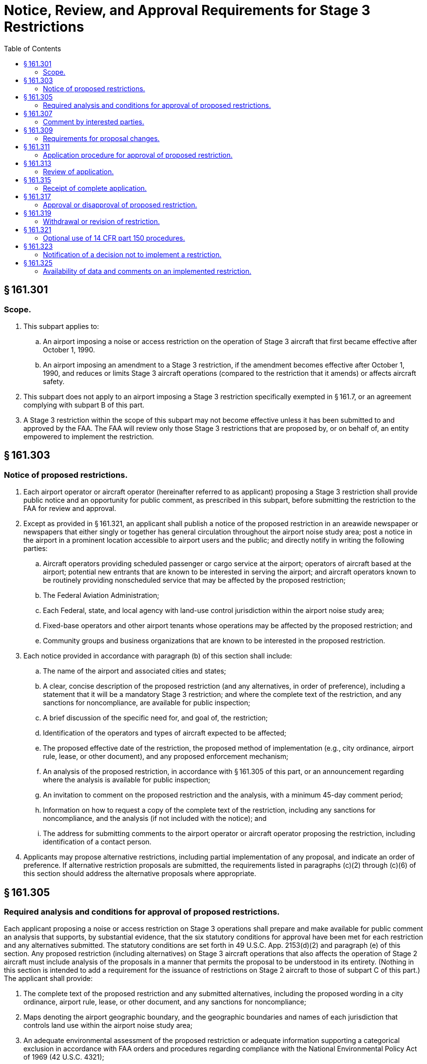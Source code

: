 # Notice, Review, and Approval Requirements for Stage 3 Restrictions
:toc:

## § 161.301

### Scope.

. This subpart applies to:
.. An airport imposing a noise or access restriction on the operation of Stage 3 aircraft that first became effective after October 1, 1990.
.. An airport imposing an amendment to a Stage 3 restriction, if the amendment becomes effective after October 1, 1990, and reduces or limits Stage 3 aircraft operations (compared to the restriction that it amends) or affects aircraft safety.
. This subpart does not apply to an airport imposing a Stage 3 restriction specifically exempted in § 161.7, or an agreement complying with subpart B of this part.
. A Stage 3 restriction within the scope of this subpart may not become effective unless it has been submitted to and approved by the FAA. The FAA will review only those Stage 3 restrictions that are proposed by, or on behalf of, an entity empowered to implement the restriction.

## § 161.303

### Notice of proposed restrictions.

. Each airport operator or aircraft operator (hereinafter referred to as applicant) proposing a Stage 3 restriction shall provide public notice and an opportunity for public comment, as prescribed in this subpart, before submitting the restriction to the FAA for review and approval.
. Except as provided in § 161.321, an applicant shall publish a notice of the proposed restriction in an areawide newspaper or newspapers that either singly or together has general circulation throughout the airport noise study area; post a notice in the airport in a prominent location accessible to airport users and the public; and directly notify in writing the following parties:
.. Aircraft operators providing scheduled passenger or cargo service at the airport; operators of aircraft based at the airport; potential new entrants that are known to be interested in serving the airport; and aircraft operators known to be routinely providing nonscheduled service that may be affected by the proposed restriction;
.. The Federal Aviation Administration;
.. Each Federal, state, and local agency with land-use control jurisdiction within the airport noise study area;
.. Fixed-base operators and other airport tenants whose operations may be affected by the proposed restriction; and
.. Community groups and business organizations that are known to be interested in the proposed restriction.
. Each notice provided in accordance with paragraph (b) of this section shall include:
.. The name of the airport and associated cities and states;
.. A clear, concise description of the proposed restriction (and any alternatives, in order of preference), including a statement that it will be a mandatory Stage 3 restriction; and where the complete text of the restriction, and any sanctions for noncompliance, are available for public inspection;
.. A brief discussion of the specific need for, and goal of, the restriction;
.. Identification of the operators and types of aircraft expected to be affected;
.. The proposed effective date of the restriction, the proposed method of implementation (e.g., city ordinance, airport rule, lease, or other document), and any proposed enforcement mechanism;
.. An analysis of the proposed restriction, in accordance with § 161.305 of this part, or an announcement regarding where the analysis is available for public inspection;
.. An invitation to comment on the proposed restriction and the analysis, with a minimum 45-day comment period;
.. Information on how to request a copy of the complete text of the restriction, including any sanctions for noncompliance, and the analysis (if not included with the notice); and
.. The address for submitting comments to the airport operator or aircraft operator proposing the restriction, including identification of a contact person.
. Applicants may propose alternative restrictions, including partial implementation of any proposal, and indicate an order of preference. If alternative restriction proposals are submitted, the requirements listed in paragraphs (c)(2) through (c)(6) of this section should address the alternative proposals where appropriate.

## § 161.305

### Required analysis and conditions for approval of proposed restrictions.

Each applicant proposing a noise or access restriction on Stage 3 operations shall prepare and make available for public comment an analysis that supports, by substantial evidence, that the six statutory conditions for approval have been met for each restriction and any alternatives submitted. The statutory conditions are set forth in 49 U.S.C. App. 2153(d)(2) and paragraph (e) of this section. Any proposed restriction (including alternatives) on Stage 3 aircraft operations that also affects the operation of Stage 2 aircraft must include analysis of the proposals in a manner that permits the proposal to be understood in its entirety. (Nothing in this section is intended to add a requirement for the issuance of restrictions on Stage 2 aircraft to those of subpart C of this part.) The applicant shall provide:

. The complete text of the proposed restriction and any submitted alternatives, including the proposed wording in a city ordinance, airport rule, lease, or other document, and any sanctions for noncompliance;
. Maps denoting the airport geographic boundary, and the geographic boundaries and names of each jurisdiction that controls land use within the airport noise study area;
. An adequate environmental assessment of the proposed restriction or adequate information supporting a categorical exclusion in accordance with FAA orders and procedures regarding compliance with the National Environmental Policy Act of 1969 (42 U.S.C. 4321);
. A summary of the evidence in the submission supporting the six statutory conditions for approval; and
. An analysis of the restriction, demonstrating by substantial evidence that the statutory conditions are met. The analysis must:
.. (*1*) Evidence that the affected carriers have a reasonable chance to continue service at the airport or at other points in the national airport system.
.. (*2*) Evidence that other air carriers are able to provide adequate service to the airport and other points in the system without diminishing competition.
.. (*3*) Evidence that comparable services or facilities are available at another airport controlled by the airport operator in the market area, including services available at other airports.
              
.. (*4*) Evidence that alternative transportation service can be attained through other means of transportation.
.. (*5*) Information on the absence of adverse evidence or adverse comments with respect to undue burden in the notice process required in § 161.303, or alternatively in § 161.321, of this part as evidence that there is no undue burden.

(*A*) Airport development projects be reasonably consistent with plans of public agencies that are authorized to plan for the development of the area around the airport; and

(*B*) The sponsor give fair consideration to the interests of communities in or near where the project may be located; take appropriate action, including the adoption of zoning laws, to the extent reasonable, to restrict the use of land near the airport to activities and purposes compatible with normal airport operations; and not cause or permit any change in land use, within its jurisdiction, that will reduce the compatibility (with respect to the airport) of any noise compatibility program measures upon which federal funds have been expended.

(*A*) Maps of the airport noise study area overlaid with noise contours as specified in §§ 161.9 and 161.11 of this part;

(*B*) The number of people and the noncompatible land uses within the airport noise study area with and without the proposed restriction for each year the noise restriction is analyzed;

(*C*) Technical data supporting the noise impact analysis, including the classes of aircraft, fleet mix, runway use percentage, and day/night breakout of operations; and

(*D*) Data on current and projected airport activity that would exist in the absence of the proposed restriction.

(B) At the applicant's discretion, information may also be submitted as follows:

(ii) *Condition 2: The restriction does not create an undue burden on interstate or foreign commerce.* (A) Essential information needed to demonstrate this statutory condition includes:

(*A*) Any additional cost of continuing aircraft operations under the restriction, including reasonably available information concerning any net capital costs of acquiring or retrofitting aircraft (net of salvage value and operating efficiencies) by aviation user class; and any incremental recurring costs;

(*B*) Costs associated with altered or discontinued aircraft operations, such as reasonably available information concerning loss to carriers of operating profits; decreases in passenger and shipper consumer surplus by aviation user class; loss in profits associated with other airport services or other entities: and/or any significant economic effect on parties other than aviation users.

(*C*) Costs associated with implementing nonaircraft restrictions or nonaircraft components of restrictions, such as reasonably available information concerning estimates of capital costs for real property, including redevelopment, soundproofing, noise easements, and purchase of property interests; and estimates of associated incremental recurring costs; or an explanation of the legal or other impediments to implementing such restrictions.

(*D*) Estimated benefits of the proposed restriction and alternative restrictions that consider, as appropriate, anticipated increase in real estate values and future construction cost (such as sound insulation) savings; anticipated increase in airport revenues; quantification of the noise benefits, such as number of people removed from noise contours and improved work force and/or educational productivity, if any; valuation of positive safety effects, if any; and/or other qualitative benefits, including improvements in quality of life.

(B) At the applicant's discretion, information may also be submitted as follows:

(iii) *Condition 3: The proposed restriction maintains safe and efficient use of the navigable airspace.* Essential information needed to demonstrate this statutory condition includes evidence that the proposed restriction maintains safe and efficient use of the navigable airspace based upon:

(A) Identification of airspace and obstacles to navigation in the vicinity of the airport; and

(B) An analysis of the effects of the proposed restriction with respect to use of airspace in the vicinity of the airport, substantiating that the restriction maintains or enhances safe and efficient use of the navigable airspace. The analysis shall include a description of the methods and data used.

(iv) *Condition 4: The proposed restriction does not conflict with any existing Federal statute or regulation.* Essential information needed to demonstrate this condition includes evidence demonstrating that no conflict is presented between the proposed restriction and any existing Federal statute or regulation, including those governing:

(A) Exclusive rights;

(B) Control of aircraft operations; and

(C) Existing Federal grant agreements.

(v) *Condition 5: The applicant has provided adequate opportunity for public comment on the proposed restriction.* Essential information needed to demonstrate this condition includes evidence that there has been adequate opportunity for public comment on the restriction as specified in § 161.303 or § 161.321 of this part.

(vi) *Condition 6: The proposed restriction does not create an undue burden on the national aviation system.* Essential information needed to demonstrate this condition includes evidence that the proposed restriction does not create an undue burden on the national aviation system such as:

(A) An analysis demonstrating that the proposed restriction does not have a substantial adverse effect on existing or planned airport system capacity, on observed or forecast airport system congestion and aircraft delay, and on airspace system capacity or workload;

(B) An analysis demonstrating that nonaircraft alternative measures to achieve the same goals as the proposed subject restrictions are inappropriate;

(C) The absence of comments with respect to imposition of an undue burden on the national aviation system in response to the notice required in § 161.303 or § 161.321.

## § 161.307

### Comment by interested parties.

. Each applicant proposing a restriction shall establish a public docket or similar method for receiving and considering comments, and shall make comments available for inspection by interested parties upon request. Comments must be retained as long as the restriction is in effect.
. Each applicant shall submit to the FAA a summary of any comments received. Upon request by the FAA, the applicant shall submit copies of the comments.

## § 161.309

### Requirements for proposal changes.

. Each applicant shall promptly advise interested parties of any changes to a proposed restriction or alternative restriction that are not encompassed in the proposals submitted, including changes that affect noncompatible land uses or that take place before the effective date of the restriction, and make available these changes to the proposed restriction and its analysis. For the purpose of this paragraph, interested parties include those who received direct notice under § 161.303(b) of this part, or those who were required to be consulted in accordance with the procedures in § 161.321 of this part, and those who commented on the proposed restriction.
. If there are substantial changes to a proposed restriction or the analysis made available prior to the effective date of the restriction, the applicant proposing the restriction shall initiate new notice in accordance with the procedures in § 161.303 or, alternatively, the procedures in § 161.321. These requirements apply to substantial changes that are not encompassed in submitted alternative restriction proposals and their analyses. A substantial change to a restriction includes, but is not limited to, any proposal that would increase the burden on any aviation user class.
. In addition to the information in § 161.303(c), a new notice must indicate that the applicant is revising a previous notice, provide the reason for making the revision, and provide a new effective date (if any) for the restriction.
. If substantial changes requiring a new notice are made during the FAA's 180-day review of the proposed restriction, the applicant submitting the proposed restriction shall notify the FAA in writing that it is withdrawing its proposal from the review process until it has completed additional analysis, public review, and documentation of the public review. Resubmission to the FAA will restart the 180-day review.

## § 161.311

### Application procedure for approval of proposed restriction.

Each applicant proposing a Stage 3 restriction shall submit to the FAA the following information for each restriction and alternative restriction submitted, with a request that the FAA review and approve the proposed Stage 3 noise or access restriction:

. A summary of evidence of the fulfillment of conditions for approval, as specified in § 161.305;
. An analysis as specified in § 161.305, as appropriate to the proposed restriction;
. A statement that the entity submitting the proposal is the party empowered to implement the restriction, or is submitting the proposal on behalf of such party; and
. A statement as to whether the airport requests, in the event of disapproval of the proposed restriction or any alternatives, that the FAA approve any portion of the restriction or any alternative that meets the statutory requirements for approval. An applicant requesting partial approval of any proposal should indicate its priorities as to portions of the proposal to be approved.

## § 161.313

### Review of application.

. *Determination of completeness.* The FAA, within 30 days of receipt of an application, will determine whether the application is complete in accordance with § 161.311. Determinations of completeness will be made on all proposed restrictions and alternatives. This completeness determination is not an approval or disapproval of the proposed restriction.
. *Process for complete application.* When the FAA determines that a complete application has been submitted, the following procedures apply:
.. The FAA notifies the applicant that it intends to act on the proposed restriction and publishes notice of the proposed restriction in the *Federal Register* in accordance with § 161.315. The 180-day period for approving or disapproving the proposed restriction will start on the date of original FAA receipt of the application.
.. Following review of the application, public comments, and any other information obtained under § 161.317(b), the FAA will issue a decision approving or disapproving the proposed restriction. This decision is a final decision of the Administrator for purpose of judicial review.
. *Process for incomplete application.* If the FAA determines that an application is not complete with respect to any submitted restriction or alternative restriction, the following procedures apply:
.. The FAA shall notify the applicant in writing, returning the application and setting forth the type of information and analysis needed to complete the application in accordance with § 161.311.
.. Within 30 days after the receipt of this notice, the applicant shall advise the FAA in writing whether or not it intends to resubmit and supplement its application.
.. If the applicant does not respond in 30 days, or advises the FAA that it does not intend to resubmit and/or supplement the application, the application will be denied. This closes the matter without prejudice to later application and does not constitute disapproval of the proposed restriction.
.. If the applicant chooses to resubmit and supplement the application, the following procedures apply:
... Upon receipt of the resubmitted application, the FAA determines whether the application, as supplemented, is complete as set forth in paragraph (a) of this section.
... If the application is complete, the procedures set forth in § 161.315 shall be followed. The 180-day review period starts on the date of receipt of the last supplement to the application.
... If the application is still not complete with respect to the proposed restriction or at least one submitted alternative, the FAA so advises the applicant as set forth in paragraph (c)(1) of this section and provides the applicant with an additional opportunity to supplement the application as set forth in paragraph (c)(2) of this section.
... If the environmental documentation (either an environmental assessment or information supporting a categorical exclusion) is incomplete, the FAA will so notify the applicant in writing, returning the application and setting forth the types of information and analysis needed to complete the documentation. The FAA will continue to return an application until adequate environmental documentation is provided. When the application is determined to be complete, including the environmental documentation, the 180-day period for approval or disapproval will begin upon receipt of the last supplement to the application.
... Following review of the application and its supplements, public comments, and any other information obtained under § 161.317(b), the FAA will issue a decision approving or disapproving the application. This decision is a final decision of the Administrator for the purpose of judicial review.
.. The FAA will deny the application and return it to the applicant if:
... None of the proposals submitted are found to be complete;
... The application has been returned twice to the applicant for reasons other than completion of the environmental documentation; and
... The applicant declines to complete the application. This closes the matter without prejudice to later application, and does not constitute disapproval of the proposed restriction.

## § 161.315

### Receipt of complete application.

. When a complete application has been received, the FAA will notify the applicant by letter that the FAA intends to act on the application.
. The FAA will publish notice of the proposed restriction in the *Federal Register,* inviting interested parties to file comments on the application within 30 days after publication of the *Federal Register* notice.

## § 161.317

### Approval or disapproval of proposed restriction.

. Upon determination that an application is complete with respect to at least one of the proposals submitted by the applicant, the FAA will act upon the complete proposals in the application. The FAA will not act on any proposal for which the applicant has declined to submit additional necessary information.
. The FAA will review the applicant's proposals in the preference order specified by the applicant. The FAA may request additional information from aircraft operators, or any other party, and may convene an informal meeting to gather facts relevant to its determination.
. The FAA will evaluate the proposal and issue an order approving or disapproving the proposed restriction and any submitted alternatives, in whole or in part, in the order of preference indicated by the applicant. Once the FAA approves a proposed restriction, the FAA will not consider any proposals of lower applicant-stated preference. Approval or disapproval will be given by the FAA within 180 days after receipt of the application or last supplement thereto under § 161.313. The FAA will publish its decision in the *Federal Register* and notify the applicant in writing.
. The applicant's failure to provide substantial evidence supporting the statutory conditions for approval of a particular proposal is grounds for disapproval of that proposed restriction.
              
. The FAA will approve or disapprove only the Stage 3 aspects of a restriction if the restriction applies to both Stage 2 and Stage 3 aircraft operations.
. An order approving a restriction may be subject to requirements that the applicant:
.. Comply with factual representations and commitments in support of the restriction; and
.. Ensure that any environmental mitigation actions or commitments by any party that are set forth in the environmental documentation provided in support of the restriction are implemented.

## § 161.319

### Withdrawal or revision of restriction.

. The applicant may withdraw or revise a proposed restriction at any time prior to FAA approval or disapproval, and must do so if substantial changes are made as described in § 161.309. The applicant shall notify the FAA in writing of a decision to withdraw the proposed restriction for any reason. The FAA will publish a notice in the *Federal Register* that it has terminated its review without prejudice to resubmission. A resubmission will be considered a new application.
. A subsequent amendment to a Stage 3 restriction that was in effect after October 1, 1990, or an amendment to a Stage 3 restriction previously approved by the FAA, is subject to the procedures in this subpart if the amendment will further reduce or limit aircraft operations or affect aircraft safety. The applicant may, at its option, revise or amend a restriction previously disapproved by the FAA and resubmit it for approval. Amendments are subject to the same requirements and procedures as initial submissions.

## § 161.321

### Optional use of 14 CFR part 150 procedures.

. An airport operator may use the procedures in part 150 of this chapter, instead of the procedures described in §§ 161.303(b) and 161.309(b) of this part, as a means of providing an adequate public notice and opportunity to comment on proposed Stage 3 restrictions, including submitted alternatives.
. If the airport operator elects to use 14 CFR part 150 procedures to comply with this subpart, the operator shall:
.. Ensure that all parties identified for direct notice under § 161.303(b) are notified that the airport's 14 CFR part 150 program submission will include a proposed Stage 3 restriction under part 161, and that these parties are offered the opportunity to participate as consulted parties during the development of the 14 CFR part 150 program;
.. Include the information required in § 161.303(c) (2) through (5) and § 161.305 in the analysis of the proposed restriction in the 14 CFR part 150 program submission; and
.. Include in its 14 CFR part 150 submission to the FAA evidence of compliance with the notice requirements in paragraph (b)(1) of this section and include the information required for a part 161 application in § 161.311, together with a clear identification that the 14 CFR part 150 submission includes a proposed Stage 3 restriction for FAA review and approval under §§ 161.313, 161.315, and 161.317.
. The FAA will evaluate the proposed part 161 restriction on Stage 3 aircraft operations included in the 14 CFR part 150 submission in accordance with the procedures and standards of this part, and will review the total 14 CFR part 150 submission in accordance with the procedures and standards of 14 CFR part 150.
. An amendment of a restriction, as specified in § 161.319(b) of this part, may also be processed under 14 CFR part 150 procedures.

## § 161.323

### Notification of a decision not to implement a restriction.

If a Stage 3 restriction has been approved by the FAA and the restriction is not subsequently implemented, the applicant shall so advise the interested parties specified in § 161.309(a) of this part.

## § 161.325

### Availability of data and comments on an implemented restriction.

The applicant shall retain all relevant supporting data and all comments relating to an approved restriction for as long as the restriction is in effect and shall make these materials available for inspection upon request by the FAA. This information shall be made available for inspection by any person during the pendency of any petition for reevaluation found justified by the FAA.

